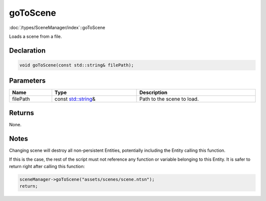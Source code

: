 goToScene
=========

:doc:`/types/SceneManager/index`::goToScene

Loads a scene from a file.

Declaration
-----------

.. code-block:: cpp

	void goToScene(const std::string& filePath);

Parameters
----------

.. list-table::
	:width: 100%
	:header-rows: 1
	:class: code-table

	* - Name
	  - Type
	  - Description
	* - filePath
	  - const `std::string <https://en.cppreference.com/w/cpp/string/basic_string>`_\&
	  - Path to the scene to load.

Returns
-------

None.

Notes
-----

Changing scene will destroy all non-persistent Entities, potentially including the Entity calling this function.

If this is the case, the rest of the script must not reference any function or variable belonging to this Entity. It is safer to return right after calling this function:

.. code-block:: cpp

	sceneManager->goToScene("assets/scenes/scene.ntsn");
	return;

